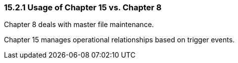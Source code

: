 === 15.2.1 Usage of Chapter 15 vs. Chapter 8

Chapter 8 deals with master file maintenance.

Chapter 15 manages operational relationships based on trigger events.

